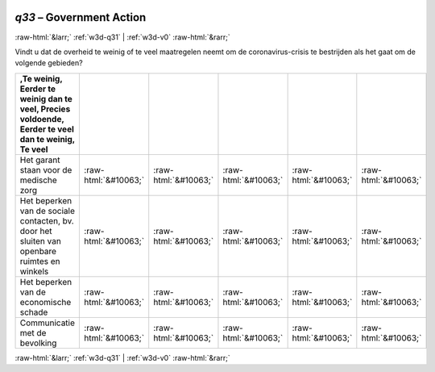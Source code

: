 .. _w3d-q33: 

 
 .. role:: raw-html(raw) 
        :format: html 
 
`q33` – Government Action
=============================== 


:raw-html:`&larr;` :ref:`w3d-q31` | :ref:`w3d-v0` :raw-html:`&rarr;` 
 

Vindt u dat de overheid te weinig of te veel maatregelen neemt om de coronavirus-crisis te bestrijden als het gaat om de volgende gebieden?
 
.. csv-table:: 
   :delim: | 
   :header: ,Te weinig, Eerder te weinig dan te veel, Precies voldoende, Eerder te veel dan te weinig, Te veel
 
           Het garant staan voor de medische zorg | :raw-html:`&#10063;`|:raw-html:`&#10063;`|:raw-html:`&#10063;`|:raw-html:`&#10063;`|:raw-html:`&#10063;` 
           Het beperken van de sociale contacten, bv. door het sluiten van openbare ruimtes en winkels | :raw-html:`&#10063;`|:raw-html:`&#10063;`|:raw-html:`&#10063;`|:raw-html:`&#10063;`|:raw-html:`&#10063;` 
           Het beperken van de economische schade | :raw-html:`&#10063;`|:raw-html:`&#10063;`|:raw-html:`&#10063;`|:raw-html:`&#10063;`|:raw-html:`&#10063;` 
           Communicatie met de bevolking | :raw-html:`&#10063;`|:raw-html:`&#10063;`|:raw-html:`&#10063;`|:raw-html:`&#10063;`|:raw-html:`&#10063;` 

.. image:: ../_screenshots/w3-q33.png 


:raw-html:`&larr;` :ref:`w3d-q31` | :ref:`w3d-v0` :raw-html:`&rarr;` 
 
